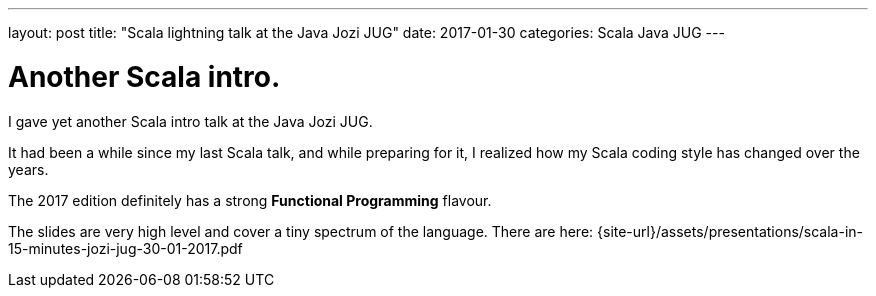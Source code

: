 ---
layout: post
title:  "Scala lightning talk at the Java Jozi JUG"
date:   2017-01-30
categories: Scala Java JUG
---

= Another Scala intro.

I gave yet another Scala intro talk at the Java Jozi JUG.

It had been a while since my last Scala talk, and while preparing for it, I realized how my Scala coding style has changed over the years.

The 2017 edition definitely has a strong *Functional Programming* flavour.

The slides are very high level and cover a tiny spectrum of the language. There are here: {site-url}/assets/presentations/scala-in-15-minutes-jozi-jug-30-01-2017.pdf
